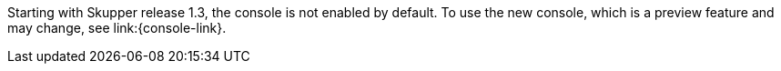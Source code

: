 Starting with Skupper release 1.3, the console is not enabled by default.
To use the new console, which is a preview feature and may change, see link:{console-link}.